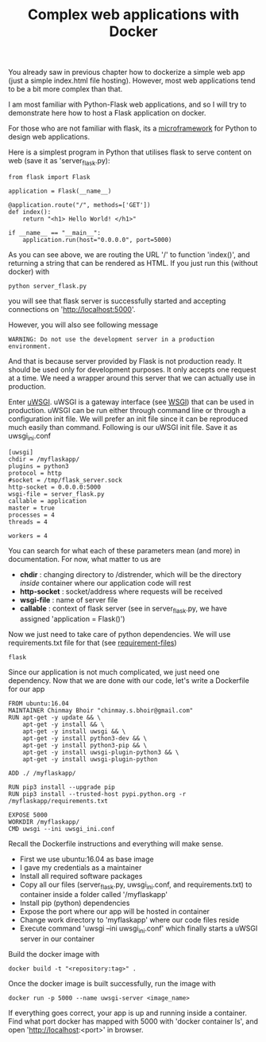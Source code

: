 #+TITLE: Complex web applications with Docker

You already saw in previous chapter how to dockerize a simple web app (just a simple index.html file hosting). However, most web applications tend to be a bit more complex than that. 

I am most familiar with Python-Flask web applications, and so I will try to demonstrate here how to host a Flask application on docker. 

For those who are not familiar with flask, its a [[http://flask.pocoo.org/][microframework]] for Python to design web applications.

Here is a simplest program in Python that utilises flask to serve content on web (save it as 'server_flask.py):
#+BEGIN_SRC 
from flask import Flask

application = Flask(__name__)

@application.route("/", methods=['GET'])
def index():
    return "<h1> Hello World! </h1>"

if __name__ == "__main__":
    application.run(host="0.0.0.0", port=5000)
#+END_SRC

As you can see above, we are routing the URL '/' to function 'index()', and returning a string that can be rendered as HTML. If you just run this (without docker) with 
#+BEGIN_SRC 
python server_flask.py
#+END_SRC
you will see that flask server is successfully started and accepting connections on 'http://localhost:5000'. 

However, you will also see following message 
#+BEGIN_SRC 
 WARNING: Do not use the development server in a production environment.
#+END_SRC

And that is because server provided by Flask is not production ready. It should be used only for development purposes. It only accepts one request at a time. We need a wrapper around this server that we can actually use in production.

Enter [[https://uwsgi-docs.readthedocs.io/en/latest/][uWSGI]]. uWSGI is a gateway interface (see [[https://en.wikipedia.org/wiki/Web_Server_Gateway_Interface][WSGI]]) that can be used in production. uWSGI can be run either through command line or through a configuration init file. We will prefer an init file since it can be reproduced much easily than command.
Following is our uWSGI init file. Save it as uwsgi_ini.conf
#+BEGIN_SRC 
[uwsgi]
chdir = /myflaskapp/
plugins = python3
protocol = http
#socket = /tmp/flask_server.sock
http-socket = 0.0.0.0:5000
wsgi-file = server_flask.py
callable = application
master = true
processes = 4
threads = 4

workers = 4
#+END_SRC

You can search for what each of these parameters mean (and more) in documentation. For now, what matter to us are 
- *chdir* : changing directory to /distrender, which will be the directory /inside/ container where our application code will rest
- *http-socket* : socket/address where requests will be received
- *wsgi-file* : name of server file
- *callable* : context of flask server (see in server_flask.py, we have assigned 'application = Flask()')

Now we just need to take care of python dependencies. We will use requirements.txt file for that (see [[https://pip.pypa.io/en/stable/user_guide/#requirements-files][requirement-files]])
#+BEGIN_SRC 
flask
#+END_SRC

Since our application is not much complicated, we just need one dependency.
Now that we are done with our code, let's write a Dockerfile for our app
#+BEGIN_SRC 
FROM ubuntu:16.04
MAINTAINER Chinmay Bhoir "chinmay.s.bhoir@gmail.com"
RUN apt-get -y update && \
    apt-get -y install && \
    apt-get -y install uwsgi && \
    apt-get -y install python3-dev && \
    apt-get -y install python3-pip && \
    apt-get -y install uwsgi-plugin-python3 && \
    apt-get -y install uwsgi-plugin-python

ADD ./ /myflaskapp/

RUN pip3 install --upgrade pip
RUN pip3 install --trusted-host pypi.python.org -r /myflaskapp/requirements.txt

EXPOSE 5000
WORKDIR /myflaskapp/
CMD uwsgi --ini uwsgi_ini.conf
#+END_SRC

Recall the Dockerfile instructions and everything will make sense.
- First we use ubuntu:16.04 as base image
- I gave my credentials as a maintainer
- Install all required software packages
- Copy all our files (server_flask.py, uwsgi_ini.conf, and requirements.txt) to container inside a folder called '/myflaskapp'
- Install pip (python) dependencies
- Expose the port where our app will be hosted in container
- Change work directory to 'myflaskapp' where our code files reside
- Execute command 'uwsgi --ini uwsgi_ini.conf' which finally starts a uWSGI server in our container

Build the docker image with
#+BEGIN_SRC 
docker build -t "<repository:tag>" .
#+END_SRC

Once the docker image is built successfully, run the image with
#+BEGIN_SRC 
docker run -p 5000 --name uwsgi-server <image_name>
#+END_SRC
If everything goes correct, your app is up and running inside a container.
Find what port docker has mapped with 5000 with 'docker container ls', and open 'http://localhost:<port>' in browser. 


